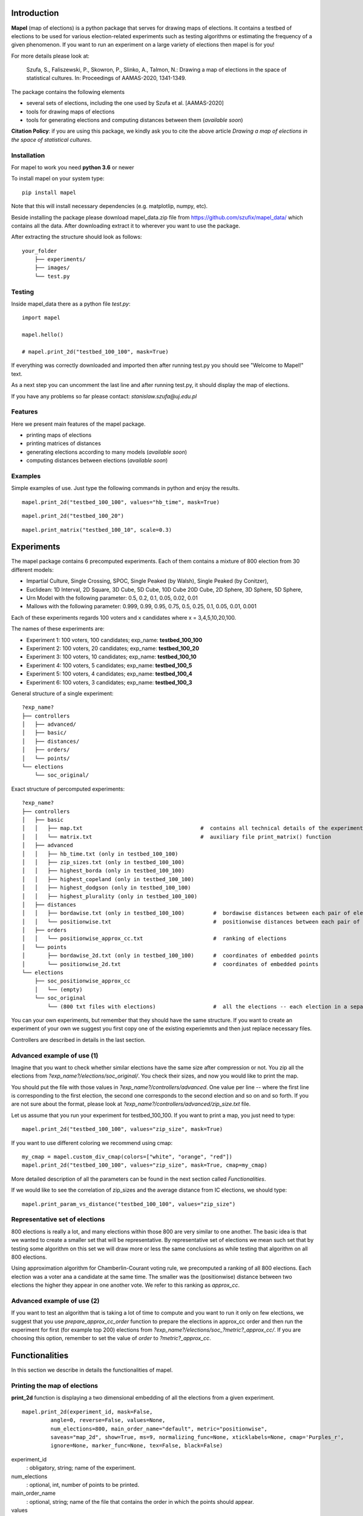Introduction
=============================
**Mapel** (map of elections) is a python package that serves for drawing maps of elections. It contains a testbed of elections to be used
for various election-related experiments such as testing algorithms or estimating the frequency of a given phenomenon. If you want to run an experiment on a large variety of elections then mapel is for you!

For more details please look at:

    Szufa,  S.,  Faliszewski,  P.,  Skowron,  P.,  Slinko,  A.,  Talmon,  N.:  Drawing  a  map of elections in the space of statistical cultures. In: Proceedings of AAMAS-2020, 1341-1349.


The package contains the following elements

* several sets of elections, including the one used by Szufa et al. [AAMAS-2020]
* tools for drawing maps of elections
* tools for generating elections and computing distances between them (*available soon*)

**Citation Policy**: if you are using this package, we kindly ask you to cite the above article *Drawing  a  map of elections in the space of statistical cultures*.

Installation
-----------------------------
For mapel to work you need **python 3.6** or newer

To install mapel on your system type::

    pip install mapel


Note that this will install necessary dependencies  (e.g. matplotlip, numpy, etc).

Beside installing the package please download mapel_data.zip file from https://github.com/szufix/mapel_data/
which contains all the data. After downloading extract it to wherever you want to use the package.

After extracting the structure should look as follows::

    your_folder
        ├── experiments/
        ├── images/
        └── test.py


Testing
-----------------------------
Inside mapel_data there as a python file *test.py*::

    import mapel
    
    mapel.hello()
    
    # mapel.print_2d("testbed_100_100", mask=True)

If everything was correctly downloaded and imported then after running test.py you should see "Welcome to Mapel!" text.

As a next step you can uncomment the last line and after running test.py, it should display the map of elections.

If you have any problems so far please contact: *stanislaw.szufa@uj.edu.pl*

Features
-----------------------------
Here we present main features of the mapel package.

* printing maps of elections
* printing matrices of distances
* generating elections according to many models (*available soon*)
* computing distances between elections (*available soon*)



Examples
-----------------------------
Simple examples of use. Just type the following commands in python and enjoy the results.


::

    mapel.print_2d("testbed_100_100", values="hb_time", mask=True)
    
::

    mapel.print_2d("testbed_100_20")
    
::  

    mapel.print_matrix("testbed_100_10", scale=0.3)
    
Experiments
=============================
The mapel package contains 6 precomputed experiments. Each of them contains a mixture of 800 election from 30 different  models: 

- Impartial Culture, Single Crossing, SPOC, Single Peaked (by Walsh), Single Peaked (by Conitzer),
- Euclidean: 1D Interval, 2D Square, 3D Cube, 5D Cube, 10D Cube 20D Cube, 2D Sphere, 3D Sphere, 5D Sphere,  
- Urn Model with the following parameter: 0.5, 0.2, 0.1, 0.05, 0.02, 0.01 
- Mallows with the following parameter: 0.999, 0.99, 0.95, 0.75, 0.5, 0.25, 0.1, 0.05, 0.01, 0.001

Each of these experiments regards 100 voters and x candidates where x = 3,4,5,10,20,100.

The names of these experiments are:

- Experiment 1: 100 voters, 100 candidates; exp_name: **testbed_100_100**
- Experiment 2: 100 voters, 20 candidates; exp_name: **testbed_100_20**
- Experiment 3: 100 voters, 10 candidates; exp_name: **testbed_100_10**
- Experiment 4: 100 voters, 5 candidates; exp_name: **testbed_100_5**
- Experiment 5: 100 voters, 4 candidates; exp_name: **testbed_100_4**
- Experiment 6: 100 voters, 3 candidates; exp_name: **testbed_100_3**
    
General structure of a single experiment::

    ?exp_name?
    ├── controllers     
    │   ├── advanced/ 
    │   ├── basic/ 
    │   ├── distances/ 
    │   ├── orders/
    │   └── points/
    └── elections
        └── soc_original/

            
Exact structure of percomputed experiments::

    ?exp_name?
    ├── controllers     
    │   ├── basic
    │   │   ├── map.txt                                     #  contains all technical details of the experiment
    │   │   └── matrix.txt                                  #  auxiliary file print_matrix() function
    │   ├── advanced
    │   │   ├── hb_time.txt (only in testbed_100_100)
    │   │   ├── zip_sizes.txt (only in testbed_100_100)
    │   │   ├── highest_borda (only in testbed_100_100)
    │   │   ├── highest_copeland (only in testbed_100_100)
    │   │   ├── highest_dodgson (only in testbed_100_100)
    │   │   ├── highest_plurality (only in testbed_100_100)
    │   ├── distances        
    │   │   ├── bordawise.txt (only in testbed_100_100)         #  bordawise distances between each pair of elections
    │   │   └── positionwise.txt                                #  positionwise distances between each pair of elections
    │   ├── orders
    │   │   └── positionwise_approx_cc.txt                      #  ranking of elections
    │   └── points
    │       ├── bordawise_2d.txt (only in testbed_100_100)      #  coordinates of embedded points
    │       └── positionwise_2d.txt                             #  coordinates of embedded points
    └── elections          
        ├── soc_positionwise_approx_cc 
        │   └── (empty)
        └── soc_original
            └── (800 txt files with elections)                  #  all the elections -- each election in a separate file


   
            

You can your own experiments, but remember that they should have the same structure. If you want to create an experiment of your own we suggest you first copy one of the existing experiemnts and then just replace necessary files.

Controllers are described in details in the last section.


Advanced example of use (1)
-----------------------------
Imagine that you want to check whether similar elections have the same size after compression or not. You zip all the elections from *?exp_name?/elections/soc_original/*. You check their sizes, and now you would like to print the map.

You should put the file with those values in *?exp_name?/controllers/advanced*. One value per line -- where the first line is corresponding to the first election, the second one corresponds to the second election and so on and so forth. If you are not sure about the format, please look at *?exp_name?/controllers/advanced/zip_size.txt* file.

Let us assume that you run your experiment for testbed_100_100. If you want to print a map, you just need to type::

    mapel.print_2d("testbed_100_100", values="zip_size", mask=True)
    
If you want to use different coloring we recommend using cmap::

    my_cmap = mapel.custom_div_cmap(colors=["white", "orange", "red"])
    mapel.print_2d("testbed_100_100", values="zip_size", mask=True, cmap=my_cmap)
    
More detailed description of all the parameters can be found in the next section called *Functionalities*. 

If we would like to see the correlation of zip_sizes and the average distance from IC elections, we should type::

    mapel.print_param_vs_distance("testbed_100_100", values="zip_size")


Representative set of elections
-----------------------------
800 elections is really a lot, and many elections within those 800 are very similar to one another. The basic idea is that we wanted to create a smaller set that will be representative. By representative set of elections we mean such set that by testing some algorithm on this set we will draw more or less the same conclusions as while testing that algorithm  on all 800 elections.

Using approximation algorithm for Chamberlin-Courant voting rule, we precomputed a ranking of all 800 elections. Each election was a voter ana a candidate at the same time. The smaller was the (positionwise) distance between two elections the higher they appear in one another vote. We refer to this ranking as *approx_cc*.


Advanced example of use (2)
-----------------------------
If you want to test an algorithm that is taking a lot of time to compute and you want to run it only on few elections, we suggest that you use *prepare_approx_cc_order* function to prepare the elections in approx_cc order and then run the experiment for first (for example top 200) elections from *?exp_name?/elections/soc_?metric?_approx_cc/*. If you are choosing  this option, remember to set the value of *order* to *?metric?_approx_cc*.



Functionalities
=============================
In this section we describe in details the functionalities of mapel.

Printing the map of elections
-----------------------------
**print_2d** function is displaying a two dimensional embedding of all the elections from a given experiment.
::

    mapel.print_2d(experiment_id, mask=False,
             angle=0, reverse=False, values=None,
             num_elections=800, main_order_name="default", metric="positionwise",
             saveas="map_2d", show=True, ms=9, normalizing_func=None, xticklabels=None, cmap='Purples_r',
             ignore=None, marker_func=None, tex=False, black=False) 

experiment_id
  : obligatory, string; name of the experiment.
  
num_elections
  : optional, int, number of points to be printed.
  
main_order_name
  : optional, string; name of the file that contains the order in which the points should appear.
  
values
  : optional, string; name of the file that contains 'values'. The file should be in *?exp_name?/controllers/advanced/* folder.

cmap
  : optional [use only if 'values is not None], cmap; use cmap coloring.

normalizing_func
  : optional [use only if 'values is not None], function;  marker_func takes single argument 'float' and returns 'float'.

xticklabels
  : optional [use only if 'values is not None], list[]; define xtick labels.

marker_func=None,
  : optional [use only if 'values is not None], function; marker_func takes single argument 'float' and returns 'marker' (e.g., 'x').
  
angle
  : optional, float; rotate the image by *angle*.
  
reverse
  : optional, bool; reverse the image.
    
mask
  : optional, bool; mark all families on the map (only for *testbed_100_100*).".
  
metric
  : optional, string; name of the metric.
  
saveas
  : optional, string; name of the saved file.
  
show
  : optional, bool; if set to False the results will not be displayed.
  
ms 
  : optional, int; marker size.

ignore 
  : optional, list[int]; list containg ids of election to ignore (not print).
  
tex
  : optional, bool; save file in a tex format.
  
black
  : optional, bool; only for mask: print names in black.

Printing the matrix with distances
-----------------------------
**print_matrix** function is displaying an array with average distances between each family of elections from a given experiment.

::

    mapel.print_matrix(experiment_id, scale=1., metric="positionwise", saveas="matrix", show=True)

experiment_id
  : obligatory, string; name of the experiment.
  
scale
  : optional, string; multiply all the values by *scale*.
   
metric
  : optional, string; name of the metric.
  
saveas
  : optional, string; name of the saved file.
  
show
  : optional, bool, if set to False the results will not be displayed.


Printing the plot of a given election parameter against the average distance from IC.
-----------------------------
**print_param_vs_distance** function is printing an array with average distances between each family of elections from a given experiment. For now, it works only with original testbed_100_100.

::

    mapel.print_param_vs_distance(experiment_id, values="", scale="none", metric="positionwise", saveas="correlation", show=True)

experiment_id
  : obligatory, string; name of the experiment.
  
values
  : obligatory, string; name of the file that contains param values. The file should be in *?exp_name?/controllers/advanced/* folder.
  
scale
  : optional, string; scale your param values with "log" or "loglog".
  
metric
  : optional, string; name of the metric.
 
saveas
  : optional, string; name of the saved file.
  
show
  : optional, bool, if set to False the results will not be displayed.


Prepare SOC files
-----------------------------
**prepare_approx_cc_order** function serves for preparing elections in soc format in approx_cc order. This function is just coping files from *soc_original* and pasting them in an order from *?exp_name?/results/orders/?metric?_approx_cc.txt*. 

::

    mapel.prepare_approx_cc_order(experiment_id, metric="positionwise")

experiment_id
  : obligatory; name of the experiment.
 
metric
  : optional, string; name of the metric.
  
  
Create CMAP
-----------------------------
**custom_div_cmap** function serves for creating cmap.

::

    custom_div_cmap(colors=None, num_colors=101)

colors
  : optional, List[string]; list of leading colors (e.g., ['white', 'orange', 'red'])
 
num_colors
  : optional, string; number of different colors (it does not have to do anything with the length of the upper list).
  
       
       
Tutorial
=============================
In this section we show how to conduct the whole experiment from the very beginning till the end.

1) Install the package:

    pip install mapel
    
2) Download the data from https://github.com/szufix/mapel_data/ and extract it wherever you want.
3) Test the *import* by running the test.py file, that is located inside the mapel_data folder. It should print "*Welcom to Mapel*" text.
4) Test the *data* by uncommenting last line in the test.py file, and then running the file again. You should see the main map containg 800 points (elections).
5) Compute Borda score for each elections. You can use the code presented below.

::

    import os
    from mapel.voting import objects as obj

    def get_highest_borda_score(election):
    scores = [0 for _ in range(election.num_candidates)]
    for vote in election.votes:
        for i in range(len(vote)):
            scores[vote[i]] += election.num_candidates - i - 1
    return max(scores)


    def compute_highest_borda_map(experiment_id):

        model = obj.Model(experiment_id)

        for i in range(model.num_elecitons):
            election_id = 'core_' + str(i)
            election = obj.Election(experiment_id, election_id)

            score = get_highest_borda_score(election)
            print(i, score)

            file_name = 'borda_score.txt'
            path = os.path.join(os.getcwd(), 'experiments', experiment_id, 'controllers', 'advanced', file_name)
            with open(path, 'a') as txtfile:
                txtfile.write(str(score) + "\n")


    if __name__ == "__main__":

        experiment_id = 'testbed_100_100'
        compute_highest_borda_map(experiment_id)

6) If you computed borda scores on your own rember to put them in experiments/*experiment_id*/controllers/advanced/*file_name*.txt
7) Run the following command:

::

   import mapel 
   experiment_id = 'testbed_100_100'
   file_name = 'borda_score'
   mapel.print_2d(experiment_id, values=file_name)   
    
8) Enjoy the results!

    
    
Objects
=============================

Model
-----------------------------
Abstract model of an experiment. It contains the following fields:
::

    self.experiment_id
    self.num_voters
    self.num_candidates 
    self.num_families 
    self.num_elections
    self.main_order
    self.metric
    self.families
    

Model xd
-----------------------------
Extension of Model. Beside all fields from Model it contains:
::  

    self.num_distances
    self.distances

Model 2d
-----------------------------
Extension of Model. Beside all fields from Model it contains:
::  

    self.num_points 
    self.points
    self.points_by_families
    

Election
-----------------------------
::

    self.experiment_id = experiment_id
    self.election_id = election_id
    self.num_candidates
    self.num_voters
    self.fake 
    
if fake is True:
::
    self.fake_model_name
    self.fake_param

if fake is False
::
    self.votes
    self.potes

Votes are two-dimensional arrays

Potes are positional votes,

Family
-----------------------------
::

        self.name
        self.param_1
        self.param_2
        self.size
        self.label
        self.color
        self.alpha
        self.show
        self.marker
        self.starting_from

    
Extras
=============================

Controllers
-----------------------------
The whole technical description of an experiment is kept in *?exp_name?/controllers/basic/map.csv" and *?exp_name?/controllers/basic/meta.csv". 

File meta.csv contains:
::

    key,value
    num_voters,???
    num_candidates,???
    num_families,???
    num_elections,???
    
File map.csv contains the folowing columns:
::
    
    family_size, election_model, param_1, param_2, color, alpha, label, show, marker    
    
Detailed explanation

* family_size -- number of elections from a given family
* election_model -- the id of the election model, for example impartial_culture, 3d_sphere or 20d_cube
* param -- model's parameter;
* color -- the color in which the family will be displayed
* alpha -- transparency
* label -- full name of the family; for example "Urn Model 0.1"
* show -- if *True* then it will be printed
* marker -- for example: 'x', 'o', 'v'


Matrix with distances
-----------------------------
If you want to print just several selected families of elections or change the order in which they appear, you should go to the file:  "*?exp_name?/controllers/basic/matrix.txt*". There is list of names of all the families of elections. The number of families and their order can be change and will influence the *mapel.print_matrix()* function.

SOC files
-----------------------------
Definition of the soc format can be found here: http://www.preflib.org/data/format.php#soc



Contact
=============================
If you have any questions or have found a bug please email me at *stanislaw.szufa@uj.edu.pl*

